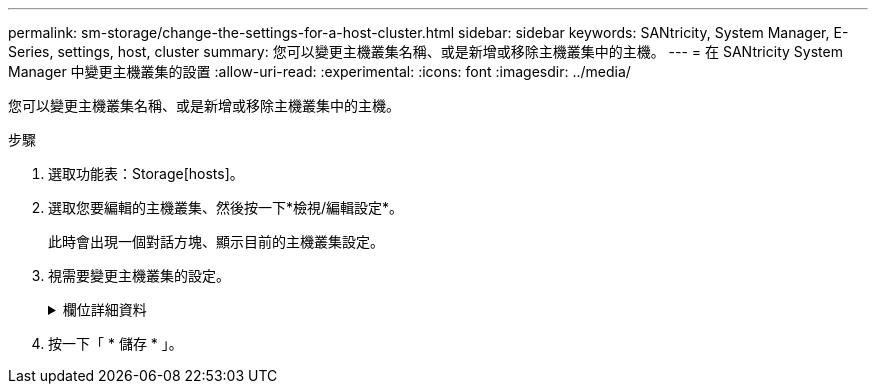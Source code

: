 ---
permalink: sm-storage/change-the-settings-for-a-host-cluster.html 
sidebar: sidebar 
keywords: SANtricity, System Manager, E-Series, settings, host, cluster 
summary: 您可以變更主機叢集名稱、或是新增或移除主機叢集中的主機。 
---
= 在 SANtricity System Manager 中變更主機叢集的設置
:allow-uri-read: 
:experimental: 
:icons: font
:imagesdir: ../media/


[role="lead"]
您可以變更主機叢集名稱、或是新增或移除主機叢集中的主機。

.步驟
. 選取功能表：Storage[hosts]。
. 選取您要編輯的主機叢集、然後按一下*檢視/編輯設定*。
+
此時會出現一個對話方塊、顯示目前的主機叢集設定。

. 視需要變更主機叢集的設定。
+
.欄位詳細資料
[%collapsible]
====
[cols="25h,~"]
|===
| 設定 | 說明 


 a| 
名稱
 a| 
您可以指定使用者提供的主機叢集名稱。需要指定叢集名稱。



 a| 
關聯的主機
 a| 
若要新增主機、請按一下*相關聯的主機*方塊、然後從下拉式清單中選取主機名稱。您無法手動輸入主機名稱。

若要刪除主機、請按一下主機名稱旁的* X*。

|===
====
. 按一下「 * 儲存 * 」。

